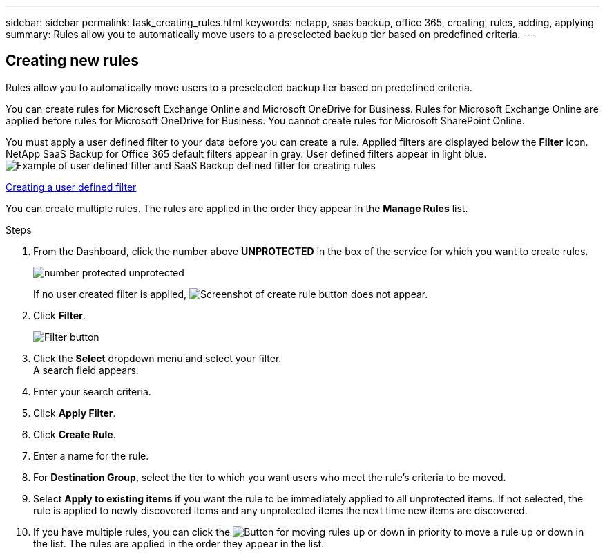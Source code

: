 ---
sidebar: sidebar
permalink: task_creating_rules.html
keywords: netapp, saas backup, office 365, creating, rules, adding, applying
summary: Rules allow you to automatically move users to a preselected backup tier based on predefined criteria.
---

:toc: macro
:toclevels: 1
:hardbreaks:
:nofooter:
:icons: font
:linkattrs:
:imagesdir: ./media/

== Creating new rules
Rules allow you to automatically move users to a preselected backup tier based on predefined criteria.

You can create rules for Microsoft Exchange Online and Microsoft OneDrive for Business.  Rules for Microsoft Exchange Online are applied before rules for Microsoft OneDrive for Business.  You cannot create rules for Microsoft SharePoint Online.

You must apply a user defined filter to your data before you can create a rule.  Applied filters are displayed below the *Filter* icon.  NetApp SaaS Backup for Office 365 default filters appear in gray.  User defined filters appear in light blue.
image:rules.gif[Example of user defined filter and SaaS Backup defined filter for creating rules]

<<task_creating_user_defined_filter.adoc#creating-user-defined-filter, Creating a user defined filter>>

You can create multiple rules.  The rules are applied in the order they appear in the *Manage Rules* list.

.Steps

. From the Dashboard, click the number above *UNPROTECTED* in the box of the service for which you want to create rules.
+
image:number_protected_unprotected.gif[]
+
If no user created filter is applied, image:create_rule.gif[Screenshot of create rule button] does not appear.
. Click *Filter*.
+
image:filter.gif[Filter button]
. Click the *Select* dropdown menu and select your filter.
  A search field appears.
. Enter your search criteria.
. Click *Apply Filter*.
. Click *Create Rule*.
. Enter a name for the rule.
. For *Destination Group*, select the tier to which you want users who meet the rule's criteria to be moved.
. Select *Apply to existing items* if you want the rule to be immediately applied to all unprotected items.  If not selected, the rule is applied to newly discovered items and any unprotected items the next time new items are discovered.
. If you have multiple rules, you can click the image:up_down_rules_icon.gif[Button for moving rules up or down in priority] to move a rule up or down in the list.  The rules are applied in the order they appear in the list.
